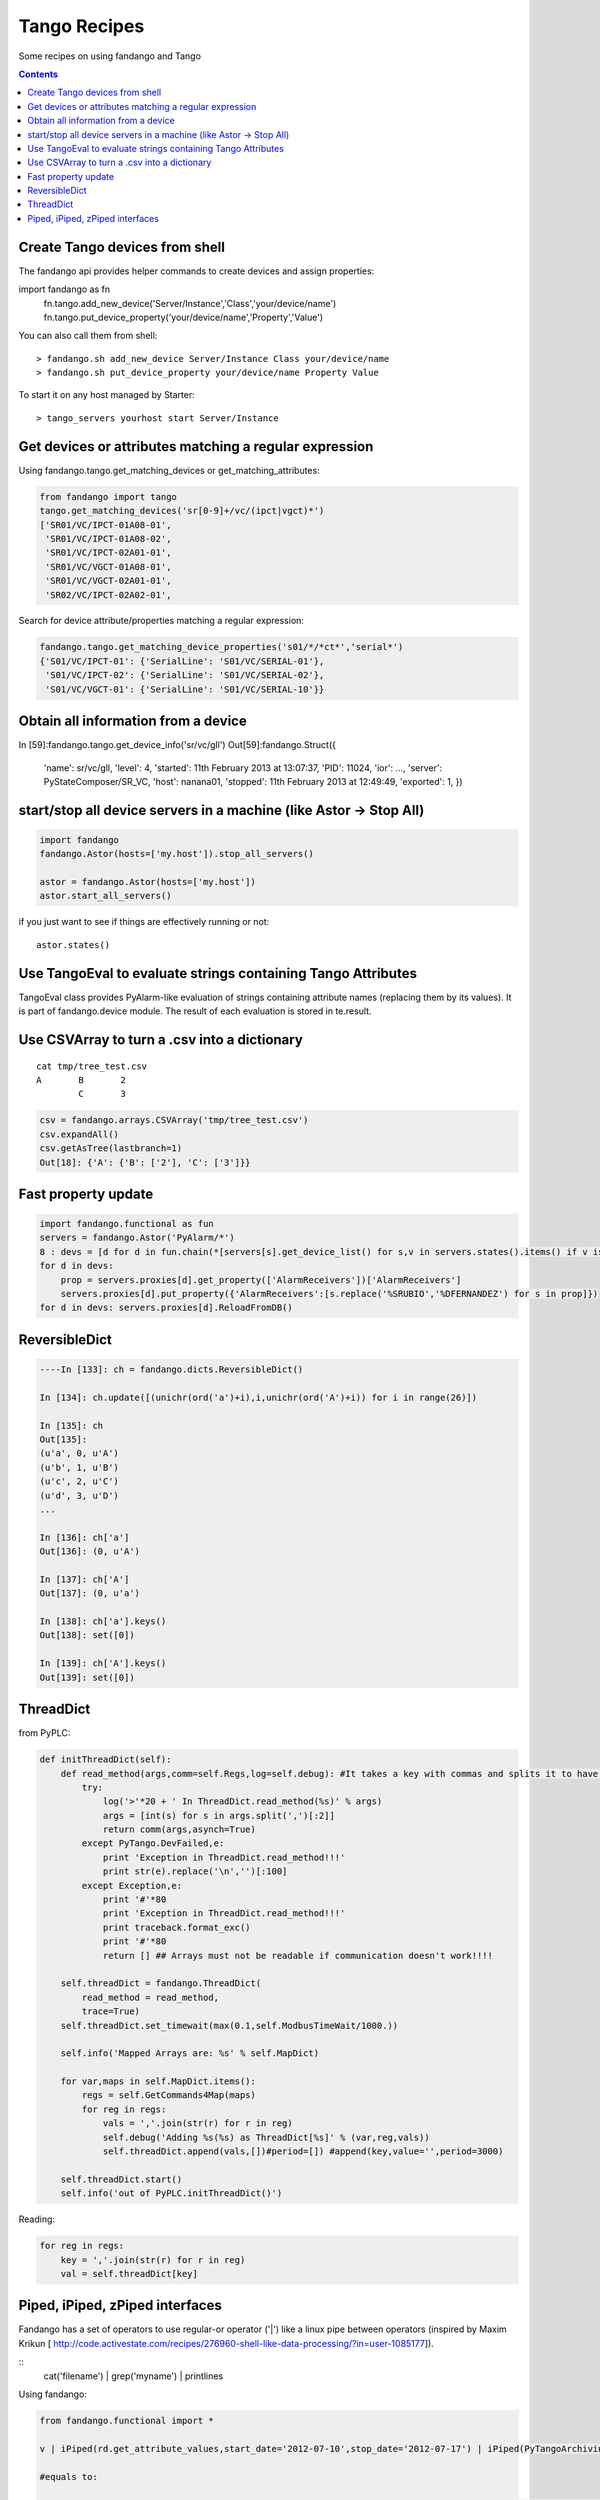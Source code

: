 =============
Tango Recipes
=============

Some recipes on using fandango and Tango

.. contents::

Create Tango devices from shell
===============================

The fandango api provides helper commands to create devices and assign properties:

.. code:: python

import fandango as fn
  fn.tango.add_new_device('Server/Instance','Class','your/device/name')
  fn.tango.put_device_property('your/device/name','Property','Value')


You can also call them from shell::

  > fandango.sh add_new_device Server/Instance Class your/device/name
  > fandango.sh put_device_property your/device/name Property Value


To start it on any host managed by Starter::

  > tango_servers yourhost start Server/Instance



Get devices or attributes matching a regular expression
=======================================================

Using fandango.tango.get_matching_devices or get_matching_attributes:

.. code:: python

  from fandango import tango
  tango.get_matching_devices('sr[0-9]+/vc/(ipct|vgct)*')
  ['SR01/VC/IPCT-01A08-01',
   'SR01/VC/IPCT-01A08-02',
   'SR01/VC/IPCT-02A01-01',
   'SR01/VC/VGCT-01A08-01',
   'SR01/VC/VGCT-02A01-01',
   'SR02/VC/IPCT-02A02-01',

Search for device attribute/properties matching a regular expression:

.. code:: python

  fandango.tango.get_matching_device_properties('s01/*/*ct*','serial*')
  {'S01/VC/IPCT-01': {'SerialLine': 'S01/VC/SERIAL-01'},
   'S01/VC/IPCT-02': {'SerialLine': 'S01/VC/SERIAL-02'},
   'S01/VC/VGCT-01': {'SerialLine': 'S01/VC/SERIAL-10'}}

Obtain all information from a device
====================================

.. code:: python

In [59]:fandango.tango.get_device_info('sr/vc/gll')
Out[59]:fandango.Struct({
        'name': sr/vc/gll,
        'level': 4,
        'started': 11th February 2013 at 13:07:37,
        'PID': 11024,
        'ior': ...,
        'server': PyStateComposer/SR_VC,
        'host': nanana01,
        'stopped': 11th February 2013 at 12:49:49,
        'exported': 1,        })

start/stop all device servers in a machine (like Astor -> Stop All)
===================================================================

.. code:: python

  import fandango
  fandango.Astor(hosts=['my.host']).stop_all_servers()

  astor = fandango.Astor(hosts=['my.host'])
  astor.start_all_servers()

if you just want to see if things are effectively running or not::

  astor.states()
  
Use TangoEval to evaluate strings containing Tango Attributes
=============================================================

TangoEval class provides PyAlarm-like evaluation of strings containing attribute names (replacing them by its values). It is part of fandango.device module.
The result of each evaluation is stored in te.result.

.. code::python

  from fandango import TangoEval
  te = TangoEval('(s01/vc/gauge-01/pressure + s01/vc/gauge-01/pressure) / 2.')

  [Out]: TangoEval: result = 7.2e-10
  
  
Use CSVArray to turn a .csv into a dictionary
=============================================

::

  cat tmp/tree_test.csv
  A       B       2
          C       3

.. code:: python

  csv = fandango.arrays.CSVArray('tmp/tree_test.csv')
  csv.expandAll()
  csv.getAsTree(lastbranch=1)
  Out[18]: {'A': {'B': ['2'], 'C': ['3']}}

Fast property update
====================

.. code:: python

  import fandango.functional as fun
  servers = fandango.Astor('PyAlarm/*')
  8 : devs = [d for d in fun.chain(*[servers[s].get_device_list() for s,v in servers.states().items() if v is not None]) if not d.startswith('dserver')]
  for d in devs:
      prop = servers.proxies[d].get_property(['AlarmReceivers'])['AlarmReceivers']
      servers.proxies[d].put_property({'AlarmReceivers':[s.replace('%SRUBIO','%DFERNANDEZ') for s in prop]})
  for d in devs: servers.proxies[d].ReloadFromDB()

ReversibleDict
==============

.. code:: python

  ----In [133]: ch = fandango.dicts.ReversibleDict()

  In [134]: ch.update([(unichr(ord('a')+i),i,unichr(ord('A')+i)) for i in range(26)])

  In [135]: ch
  Out[135]: 
  (u'a', 0, u'A')
  (u'b', 1, u'B')
  (u'c', 2, u'C')
  (u'd', 3, u'D')
  ...

  In [136]: ch['a']
  Out[136]: (0, u'A')

  In [137]: ch['A']
  Out[137]: (0, u'a')

  In [138]: ch['a'].keys()
  Out[138]: set([0])

  In [139]: ch['A'].keys()
  Out[139]: set([0])

ThreadDict
==========

from PyPLC:

.. code:: python

    def initThreadDict(self):
        def read_method(args,comm=self.Regs,log=self.debug): #It takes a key with commas and splits it to have a list of arguments
            try:
                log('>'*20 + ' In ThreadDict.read_method(%s)' % args)
                args = [int(s) for s in args.split(',')[:2]]
                return comm(args,asynch=True)
            except PyTango.DevFailed,e:
                print 'Exception in ThreadDict.read_method!!!'
                print str(e).replace('\n','')[:100]
            except Exception,e:
                print '#'*80
                print 'Exception in ThreadDict.read_method!!!'
                print traceback.format_exc()
                print '#'*80
                return [] ## Arrays must not be readable if communication doesn't work!!!!
        
        self.threadDict = fandango.ThreadDict(
            read_method = read_method,
            trace=True)
        self.threadDict.set_timewait(max(0.1,self.ModbusTimeWait/1000.))
            
        self.info('Mapped Arrays are: %s' % self.MapDict)

        for var,maps in self.MapDict.items():
            regs = self.GetCommands4Map(maps)
            for reg in regs:
                vals = ','.join(str(r) for r in reg)
                self.debug('Adding %s(%s) as ThreadDict[%s]' % (var,reg,vals))
                self.threadDict.append(vals,[])#period=[]) #append(key,value='',period=3000)
            
        self.threadDict.start()
        self.info('out of PyPLC.initThreadDict()')

Reading:

.. code:: python

                for reg in regs:
                    key = ','.join(str(r) for r in reg)
                    val = self.threadDict[key]
                    
Piped, iPiped, zPiped interfaces
================================

Fandango has a set of operators to use regular-or operator ('|') like a linux pipe between operators (inspired by Maxim Krikun [ http://code.activestate.com/recipes/276960-shell-like-data-processing/?in=user-1085177]).

::
    cat('filename') | grep('myname') | printlines
    
Using fandango:

.. code:: python

  from fandango.functional import *

  v | iPiped(rd.get_attribute_values,start_date='2012-07-10',stop_date='2012-07-17') | iPiped(PyTangoArchiving.utils.decimate) | zPiped(time2str) | plist

  #equals to:

  [(time2str(v[0]),v[1]) for v in PyTangoArchiving.utils.decimate(rd.get_Attribute_values(v,start_date='2012-07-10',stop_date='2012-07-17'))]

Available interfaces are:

.. code:: python

  class Piped:
      """This class gives a "Pipeable" interface to a python method:
          cat | Piped(method,args) | Piped(list)
          list(method(args,cat))
      """
      ...

  class iPiped:
      """ Used to pipe methods that already return iterators 
      e.g.: hdb.keys() | iPiped(filter,partial(fandango.inCl,'elotech')) | plist
      """
      ...

  class zPiped:
      """ 
      Returns a callable that applies elements of a list of tuples to a set of functions 
      e.g. [(1,2),(3,0)] | zPiped(str,bool) | plist => [('1',True),('3',False)]
      """
      ...
    
Available operators are:

::

  pgrep = lambda exp: iPiped(lambda input: (x for x in input if inCl(exp,x)))
  pmatch = lambda exp: iPiped(lambda input: (x for x in input if matchCl(exp,str(x))))
  pfilter = lambda meth=bool,*args: iPiped(filter,partial(meth,*args))
  ppass = Piped(lambda x:x)
  plist = iPiped(list)
  psorted = iPiped(sorted)
  pdict = iPiped(dict)
  ptuple = iPiped(tuple)
  pindex = lambda i: Piped(lambda x:x[i])
  pslice = lambda i,j: Piped(lambda x:x[i,j])
  penum = iPiped(lambda input: izip(count(),input) )
  pzip = iPiped(lambda i:izip(*i))
  ptext = iPiped(lambda input: '\n'.join(imap(str,input)))



